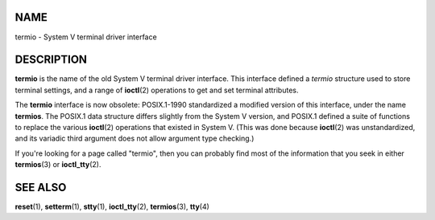 NAME
====

termio - System V terminal driver interface

DESCRIPTION
===========

**termio** is the name of the old System V terminal driver interface.
This interface defined a *termio* structure used to store terminal
settings, and a range of **ioctl**\ (2) operations to get and set
terminal attributes.

The **termio** interface is now obsolete: POSIX.1-1990 standardized a
modified version of this interface, under the name **termios**. The
POSIX.1 data structure differs slightly from the System V version, and
POSIX.1 defined a suite of functions to replace the various
**ioctl**\ (2) operations that existed in System V. (This was done
because **ioctl**\ (2) was unstandardized, and its variadic third
argument does not allow argument type checking.)

If you're looking for a page called "termio", then you can probably find
most of the information that you seek in either **termios**\ (3) or
**ioctl_tty**\ (2).

SEE ALSO
========

**reset**\ (1), **setterm**\ (1), **stty**\ (1), **ioctl_tty**\ (2),
**termios**\ (3), **tty**\ (4)
